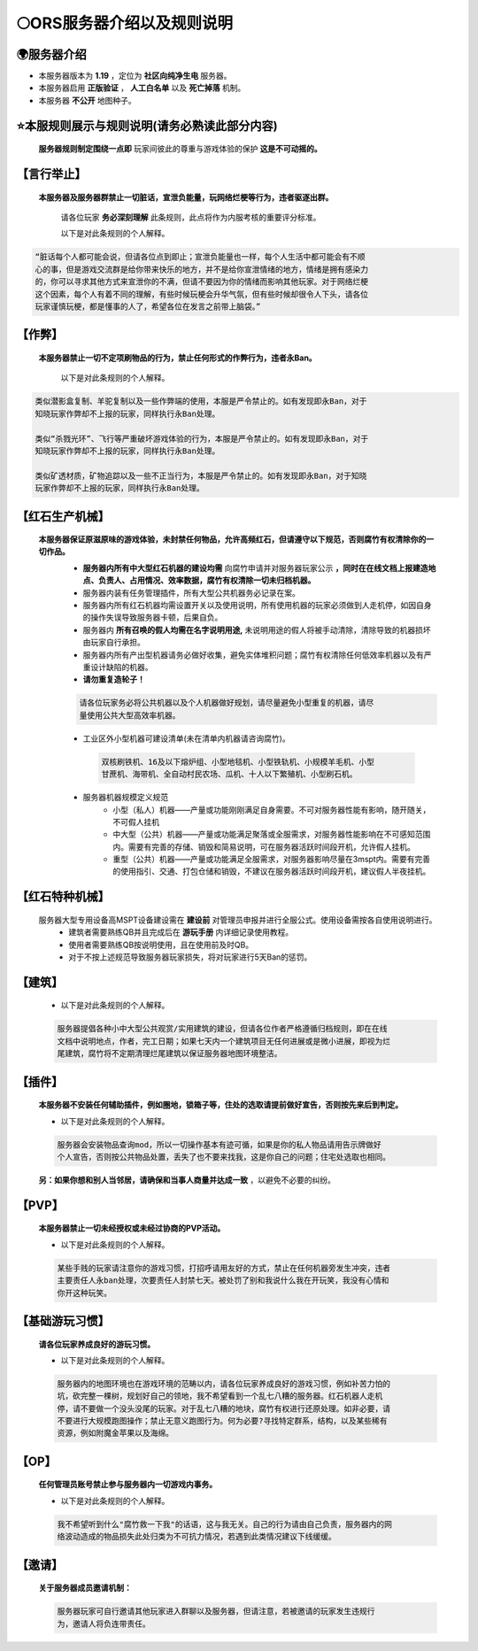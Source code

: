 🌕ORS服务器介绍以及规则说明
==========================

🌍服务器介绍
------------
* 本服务器版本为 **1.19** ，定位为 **社区向纯净生电** 服务器。
* 本服务器启用 **正版验证** ， **人工白名单** 以及 **死亡掉落** 机制。
* 本服务器 **不公开** 地图种子。



⭐本服规则展示与规则说明(请务必熟读此部分内容)
-------------------------------------------

    **服务器规则制定围绕一点即** ``玩家间彼此的尊重与游戏体验的保护`` **这是不可动摇的。**

【言行举止】
-----------
    **本服务器及服务器群禁止一切脏话，宣泄负能量，玩网络烂梗等行为，违者驱逐出群。**    

        请各位玩家 **务必深刻理解** 此条规则，此点将作为内服考核的重要评分标准。
    
        以下是对此条规则的个人解释。

.. code-block::

    “脏话每个人都可能会说，但请各位点到即止；宣泄负能量也一样，每个人生活中都可能会有不顺
    心的事，但是游戏交流群是给你带来快乐的地方，并不是给你宣泄情绪的地方，情绪是拥有感染力
    的，你可以寻求其他方式来宣泄你的不满，但请不要因为你的情绪而影响其他玩家。对于网络烂梗
    这个因素，每个人有着不同的理解，有些时候玩梗会升华气氛，但有些时候却很令人下头，请各位
    玩家谨慎玩梗，都是懂事的人了，希望各位在发言之前带上脑袋。”


【作弊】
--------
    **本服务器禁止一切不定项刷物品的行为，禁止任何形式的作弊行为，违者永Ban。**
        
        以下是对此条规则的个人解释。

.. code-block::

    类似潜影盒复制、羊驼复制以及一些作弊端的使用，本服是严令禁止的。如有发现即永Ban，对于
    知晓玩家作弊却不上报的玩家，同样执行永Ban处理。
    
    类似“杀戮光环”、飞行等严重破坏游戏体验的行为，本服是严令禁止的。如有发现即永Ban，对于
    知晓玩家作弊却不上报的玩家，同样执行永Ban处理。
    
    类似矿透材质，矿物追踪以及一些不正当行为，本服是严令禁止的。如有发现即永Ban，对于知晓
    玩家作弊却不上报的玩家，同样执行永Ban处理。

【红石生产机械】
--------------
    **本服务器保证原滋原味的游戏体验，未封禁任何物品，允许高频红石，但请遵守以下规范，否则腐竹有权清除你的一切作品。**
        * **服务器内所有中大型红石机器的建设均需** ``向腐竹申请并对服务器玩家公示`` **，同时在在线文档上报建造地点、负责人、占用情况、效率数据，腐竹有权清除一切未归档机器。**
        * 服务器内装有任务管理插件，所有大型公共机器务必记录在案。
        * 服务器内所有红石机器均需设置开关以及使用说明，所有使用机器的玩家必须做到人走机停，如因自身的操作失误导致服务器卡顿，后果自负。
        * 服务器内 **所有召唤的假人均需在名字说明用途,** 未说明用途的假人将被手动清除，清除导致的机器损坏由玩家自行承担。
        * 服务器内所有产出型机器请务必做好收集，避免实体堆积问题；腐竹有权清除任何低效率机器以及有严重设计缺陷的机器。
        * **请勿重复造轮子！**

        .. code-block::

            请各位玩家务必将公共机器以及个人机器做好规划，请尽量避免小型重复的机器，请尽
            量使用公共大型高效率机器。


        * 工业区外小型机器可建设清单(未在清单内机器请咨询腐竹)。

         .. code-block::
            
            双核刷铁机、16及以下熔炉组、小型地毯机、小型铁轨机、小规模羊毛机、小型
            甘蔗机、海带机、全自动村民农场、瓜机、十人以下繁殖机、小型刷石机。
        * 服务器机器规模定义规范
            * 小型（私人）机器——产量或功能刚刚满足自身需要。不可对服务器性能有影响，随开随关，不可假人挂机
            * 中大型（公共）机器——产量或功能满足聚落或全服需求，对服务器性能影响在不可感知范围内。需要有完善的存储、销毁和简易说明，可在服务器活跃时间段开机，允许假人挂机。
            * 重型（公共）机器——产量或功能满足全服需求，对服务器影响尽量在3mspt内。需要有完善的使用指引、交通、打包仓储和销毁，不建议在服务器活跃时间段开机，建议假人半夜挂机。
        
【红石特种机械】
--------------
    服务器大型专用设备高MSPT设备建设需在 **建设前** 对管理员申报并进行全服公式。使用设备需按各自使用说明进行。
        * 建筑者需要熟练QB并且完成后在 **游玩手册** 内详细记录使用教程。
        * 使用者需要熟练QB按说明使用，且在使用前及时QB。
        * 对于不按上述规范导致服务器玩家损失，将对玩家进行5天Ban的惩罚。

【建筑】
-------
    * 以下是对此条规则的个人解释。

    .. code-block::
        
        服务器提倡各种小中大型公共观赏/实用建筑的建设，但请各位作者严格遵循归档规则，即在在线
        文档中说明地点，作者，完工日期；如果七天内一个建筑项目无任何进展或是微小进展，即视为烂
        尾建筑，腐竹将不定期清理烂尾建筑以保证服务器地图环境整洁。

【插件】
-------
    **本服务器不安装任何辅助插件，例如圈地，锁箱子等，住处的选取请提前做好宣告，否则按先来后到判定。**

    * 以下是对此条规则的个人解释。

    .. code-block::

        服务器会安装物品查询mod，所以一切操作基本有迹可循，如果是你的私人物品请用告示牌做好
        个人宣告，否则按公共物品处置，丢失了也不要来找我，这是你自己的问题；住宅处选取也相同。
    
    **另：如果你想和别人当邻居，请确保和当事人商量并达成一致** ，以避免不必要的纠纷。

【PVP】
------
    **本服务器禁止一切未经授权或未经过协商的PVP活动。**

    * 以下是对此条规则的个人解释。

    .. code-block::

        某些手贱的玩家请注意你的游戏习惯，打招呼请用友好的方式，禁止在任何机器旁发生冲突，违者
        主要责任人永ban处理，次要责任人封禁七天。被处罚了别和我说什么我在开玩笑，我没有心情和
        你开这种玩笑。

【基础游玩习惯】
--------------
    **请各位玩家养成良好的游玩习惯。**

    * 以下是对此条规则的个人解释。
    
    .. code-block::

        服务器内的地图环境也在游戏环境的范畴以内，请各位玩家养成良好的游戏习惯，例如补苦力怕的
        坑，砍完整一棵树，规划好自己的领地，我不希望看到一个乱七八糟的服务器。红石机器人走机
        停，请不要做一个没头没尾的玩家。对于乱七八糟的地块，腐竹有权进行还原处理。如非必要，请
        不要进行大规模跑图操作；禁止无意义跑图行为。何为必要?寻找特定群系，结构，以及某些稀有
        资源，例如附魔金苹果以及海绵。 

【OP】
------
    **任何管理员账号禁止参与服务器内一切游戏内事务。**
    
    * 以下是对此条规则的个人解释。
    
    .. code-block::

        我不希望听到什么"腐竹救一下我"的话语，这与我无关。自己的行为请由自己负责，服务器内的网
        络波动造成的物品损失此处归类为不可抗力情况，若遇到此类情况建议下线缓缓。

【邀请】
-------
    **关于服务器成员邀请机制：**
    
    .. code-block::

        服务器玩家可自行邀请其他玩家进入群聊以及服务器，但请注意，若被邀请的玩家发生违规行
        为，邀请人将负连带责任。
